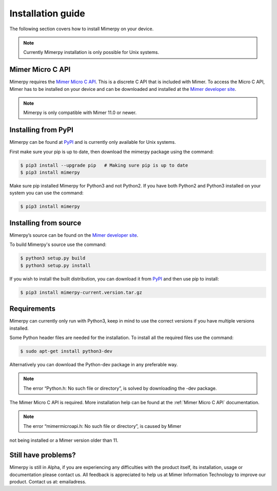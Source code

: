******************
Installation guide
******************

The following section covers how to install Mimerpy on your device.

.. note:: Currently Mimerpy installation is only possible for Unix systems.

.. _sec-micro-api:

Mimer Micro C API
------------------------

Mimerpy requires the `Mimer Micro C API`_. This is a discrete C API that is included with Mimer.
To access the Micro C API, Mimer has to be installed on your device and can be downloaded and installed
at the `Mimer developer site`_.

.. note:: Mimerpy is only compatible with Mimer 11.0 or newer.

Installing from PyPI
------------------------

Mimerpy can be found at PyPI_ and is currently only available for Unix systems.

First make sure your pip is up to date, then download the mimerpy package using the command:

.. code-block:: console

    $ pip3 install --upgrade pip   # Making sure pip is up to date
    $ pip3 install mimerpy

Make sure pip installed Mimerpy for Python3 and not Python2. If you have both Python2 and Python3
installed on your system you can use the command:

.. code-block:: console

    $ pip3 install mimerpy

.. _PyPI: https://pypi.python.org/pypi

Installing from source
------------------------

Mimerpy’s source can be found on the `Mimer developer site`_.

To build Mimerpy's source use the command:

.. code-block:: console

    $ python3 setup.py build
    $ python3 setup.py install

If you wish to install the built distribution, you can download it from `PyPI`_ and then use pip to install:

.. code-block:: console

  $ pip3 install mimerpy-current.version.tar.gz

.. _PyPI: https://pypi.python.org/pypi
.. _Mimer Micro C API: http://developer.mimer.se/documentation/html_101/Mimer_SQL_Engine_DocSet/microapi.html

Requirements
------------------------

Mimerpy can currently only run with Python3, keep in mind to use the correct
versions if you have multiple versions installed.

Some Python header files are needed for the installation. To install all the
required files use the command:

.. code-block:: console

    $ sudo apt-get install python3-dev

Alternatively you can download the Python-dev package in any preferable way.

.. note:: The error “Python.h: No such file or directory”, is solved by downloading the -dev package.

The Mimer Micro C API is required. More installation help can be found at the
:ref:`Mimer Micro C API` documentation.

.. note:: The error “mimermicroapi.h: No such file or directory”, is caused by Mimer
not being installed or a Mimer version older than 11.

.. _Mimer developer site: http://developer.mimer.com


Still have problems?
--------------------------
Mimerpy is still in Alpha, if you are experiencing any difficulties with the
product itself, its installation, usage or documentation please contact us.
All feedback is appreciated to help us at Mimer Information Technology to
improve our product. Contact us at: emailadress.
